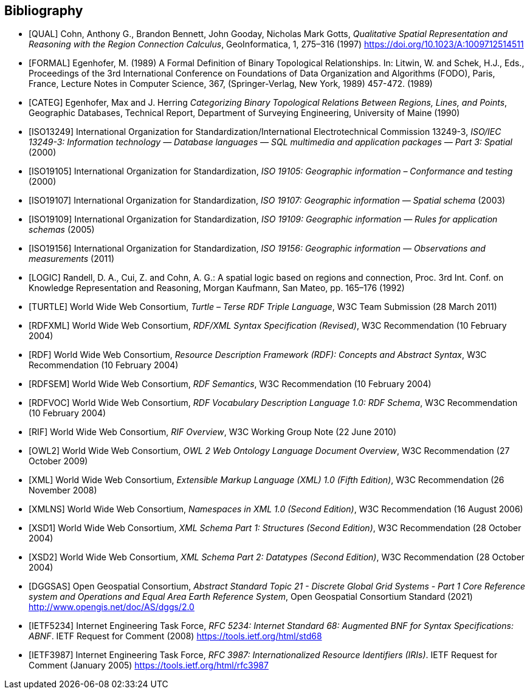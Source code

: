 [bibliography]
== Bibliography

* [[[QUAL]]] Cohn, Anthony G., Brandon Bennett, John Gooday, Nicholas Mark Gotts, _Qualitative Spatial Representation and Reasoning with the Region Connection Calculus_, GeoInformatica, 1, 275–316 (1997) <https://doi.org/10.1023/A:1009712514511>

* [[[FORMAL]]] Egenhofer, M. (1989) A Formal Definition of Binary Topological Relationships. In: Litwin, W. and Schek, H.J., Eds., Proceedings of the 3rd International Conference on Foundations of Data Organization and Algorithms (FODO), Paris, France, Lecture Notes in Computer Science, 367, (Springer-Verlag, New York, 1989) 457-472. (1989)

* [[[CATEG]]] Egenhofer, Max and J. Herring _Categorizing Binary Topological Relations Between Regions, Lines, and Points_, Geographic Databases, Technical Report, Department of Surveying Engineering, University of Maine (1990)

* [[[ISO13249]]] International Organization for Standardization/International Electrotechnical Commission 13249-3, _ISO/IEC 13249-3: Information technology — Database languages — SQL multimedia and application packages — Part 3: Spatial_ (2000)

* [[[ISO19105]]] International Organization for Standardization, _ISO 19105: Geographic information – Conformance and testing_ (2000)

* [[[ISO19107]]] International Organization for Standardization, _ISO 19107: Geographic information — Spatial schema_ (2003)

* [[[ISO19109]]] International Organization for Standardization, _ISO 19109: Geographic information — Rules for application schemas_ (2005)

* [[[ISO19156]]] International Organization for Standardization, _ISO 19156: Geographic information — Observations and measurements_ (2011)

* [[[LOGIC]]] Randell, D. A., Cui, Z. and Cohn, A. G.: A spatial logic based on regions and connection, Proc. 3rd Int. Conf. on Knowledge Representation and Reasoning, Morgan Kaufmann, San Mateo, pp. 165–176 (1992)

* [[[TURTLE]]] World Wide Web Consortium, _Turtle – Terse RDF Triple Language_, W3C Team Submission (28 March 2011)

* [[[RDFXML]]] World Wide Web Consortium, _RDF/XML Syntax Specification (Revised)_, W3C Recommendation (10 February 2004)

* [[[RDF]]] World Wide Web Consortium, _Resource Description Framework (RDF): Concepts and Abstract Syntax_, W3C Recommendation (10 February 2004)

* [[[RDFSEM]]] World Wide Web Consortium, _RDF Semantics_, W3C Recommendation (10 February 2004)

* [[[RDFVOC]]] World Wide Web Consortium, _RDF Vocabulary Description Language 1.0: RDF Schema_, W3C Recommendation (10 February 2004)

* [[[RIF]]] World Wide Web Consortium, _RIF Overview_, W3C Working Group Note (22 June 2010)

* [[[OWL2]]] World Wide Web Consortium, _OWL 2 Web Ontology Language Document Overview_, W3C Recommendation (27 October 2009)

* [[[XML]]] World Wide Web Consortium, _Extensible Markup Language (XML) 1.0 (Fifth Edition)_, W3C Recommendation (26 November 2008)

* [[[XMLNS]]] World Wide Web Consortium, _Namespaces in XML 1.0 (Second Edition)_, W3C Recommendation (16 August 2006)

* [[[XSD1]]] World Wide Web Consortium, _XML Schema Part 1: Structures (Second Edition)_, W3C Recommendation (28 October 2004)

* [[[XSD2]]] World Wide Web Consortium, _XML Schema Part 2: Datatypes (Second Edition)_, W3C Recommendation (28 October 2004)

* [[[DGGSAS]]] Open Geospatial Consortium, _Abstract Standard Topic 21 - Discrete Global Grid Systems - Part 1 Core Reference system and Operations and Equal Area Earth Reference System_, Open Geospatial Consortium Standard (2021) <http://www.opengis.net/doc/AS/dggs/2.0>

* [[[IETF5234]]] Internet Engineering Task Force, _RFC 5234: Internet Standard 68: Augmented BNF for Syntax Specifications: ABNF_. IETF Request for Comment (2008) <https://tools.ietf.org/html/std68>

* [[[IETF3987]]] Internet Engineering Task Force, _RFC 3987: Internationalized Resource Identifiers (IRIs)_. IETF Request for Comment (January 2005) <https://tools.ietf.org/html/rfc3987>
